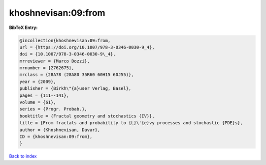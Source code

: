 khoshnevisan:09:from
====================

.. :cite:t:`khoshnevisan:09:from`

.. bibliography:: ../../All.bib

**BibTeX Entry:**

.. code-block:: bibtex

   @incollection{khoshnevisan:09:from,
   url = {https://doi.org/10.1007/978-3-0346-0030-9_4},
   doi = {10.1007/978-3-0346-0030-9\_4},
   mrreviewer = {Marco Dozzi},
   mrnumber = {2762675},
   mrclass = {28A78 (28A80 35R60 60H15 60J55)},
   year = {2009},
   publisher = {Birkh\"{a}user Verlag, Basel},
   pages = {111--141},
   volume = {61},
   series = {Progr. Probab.},
   booktitle = {Fractal geometry and stochastics {IV}},
   title = {From fractals and probability to {L}\'{e}vy processes and stochastic {PDE}s},
   author = {Khoshnevisan, Davar},
   ID = {khoshnevisan:09:from},
   }

`Back to index <../index>`_
